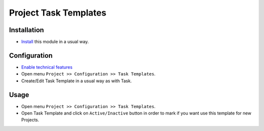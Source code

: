 ======================
Project Task Templates
======================

Installation
============

* `Install <https://odoo-development.readthedocs.io/en/latest/odoo/usage/install-module.html>`__ this module in a usual way.

Configuration
=============

* `Enable technical features <https://odoo-development.readthedocs.io/en/latest/odoo/usage/technical-features.html>`__
* Open menu ``Project >> Configuration >> Task Templates``.
* Create/Edit Task Template in a usual way as with Task.

Usage
=====

* Open menu ``Project >> Configuration >> Task Templates``.
* Open Task Template and click on ``Active/Inactive`` button in order to mark if you want use this template for new Projects.

